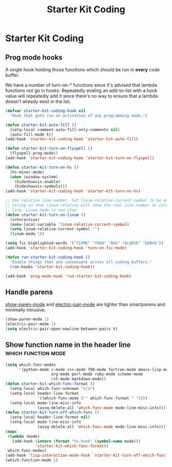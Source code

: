 #+TITLE: Starter Kit Coding
#+OPTIONS: toc:nil num:nil ^:nil

* Starter Kit Coding
** Prog mode hooks
A single hook holding those functions which should be run in *every*
code buffer.

We have a number of turn-on-* functions since it's advised that lambda
functions not go in hooks. Repeatedly evaling an add-to-list with a
hook value will repeatedly add it since there's no way to ensure that
a lambda doesn't already exist in the list.

#+name: starter-kit-hook-functions
#+begin_src emacs-lisp
(defvar starter-kit-coding-hook nil
  "Hook that gets run on activation of any programming mode.")

(defun starter-kit-auto-fill ()
  (setq-local comment-auto-fill-only-comments nil)
  (auto-fill-mode t))
(add-hook 'starter-kit-coding-hook 'starter-kit-auto-fill)

(defun starter-kit-turn-on-flyspell ()
  (flyspell-prog-mode))
(add-hook 'starter-kit-coding-hook 'starter-kit-turn-on-flyspell)

(defun starter-kit-turn-on-hs ()
  (hs-minor-mode)
  (when (window-system)
    (hideshowvis-enable)
    (hideshowvis-symbols)))
(add-hook 'starter-kit-coding-hook 'starter-kit-turn-on-hs)

;; Use relative line number. Set linum-relative-current-symbol to be empty
;; string so that linum-relative will show the real line number at current
;; line. Linum mode is too slow.
(defun starter-kit-turn-on-linum ()
  (interactive)
  (make-local-variable 'linum-relative-current-symbol)
  (setq linum-relative-current-symbol "")
  (linum-mode 1))

(setq fic-highlighted-words '("FIXME" "TODO" "BUG" "KLUDGE" "DEBUG"))
(add-hook 'starter-kit-coding-hook 'turn-on-fic-mode)

(defun run-starter-kit-coding-hook ()
  "Enable things that are convenient across all coding buffers."
  (run-hooks 'starter-kit-coding-hook))

(add-hook 'prog-mode-hook 'run-starter-kit-coding-hook)
#+end_src

** Handle parens

[[help:show-paren-mode][show-paren-mode]] and [[help:electric-pair-mode][electric-pair-mode]] are lighter than smartparens and
minimally intrusive.
#+srcname: starter-kit-match-parens
#+begin_src emacs-lisp
(show-paren-mode 1)
(electric-pair-mode 1)
(setq electric-pair-open-newline-between-pairs t)
#+end_src

** Show function name in the header line                                        :which:function:mode:

#+begin_src emacs-lisp
(setq which-func-modes
      '(python-mode c-mode c++-mode f90-mode fortran-mode emacs-lisp-mode
                    org-mode perl-mode ruby-mode scheme-mode
                    rst-mode markdown-mode))
(defun starter-kit-which-func-format ()
  (setq-local which-func-unknown "n/a")
  (setq-local header-line-format
              '((which-func-mode ("" which-func-format " "))))
  (setq-local mode-line-misc-info
              (assq-delete-all 'which-func-mode mode-line-misc-info)))
(defun starter-kit-turn-off-which-func ()
  (setq-local header-line-format nil)
  (setq-local mode-line-misc-info
              (assq-delete-all 'which-func-mode mode-line-misc-info)))
(mapc
 (lambda (mode)
   (add-hook (intern (format "%s-hook" (symbol-name mode)))
             'starter-kit-which-func-format))
 which-func-modes)
(add-hook 'lisp-interaction-mode-hook 'starter-kit-turn-off-which-func t)
(which-function-mode 1)
#+end_src
